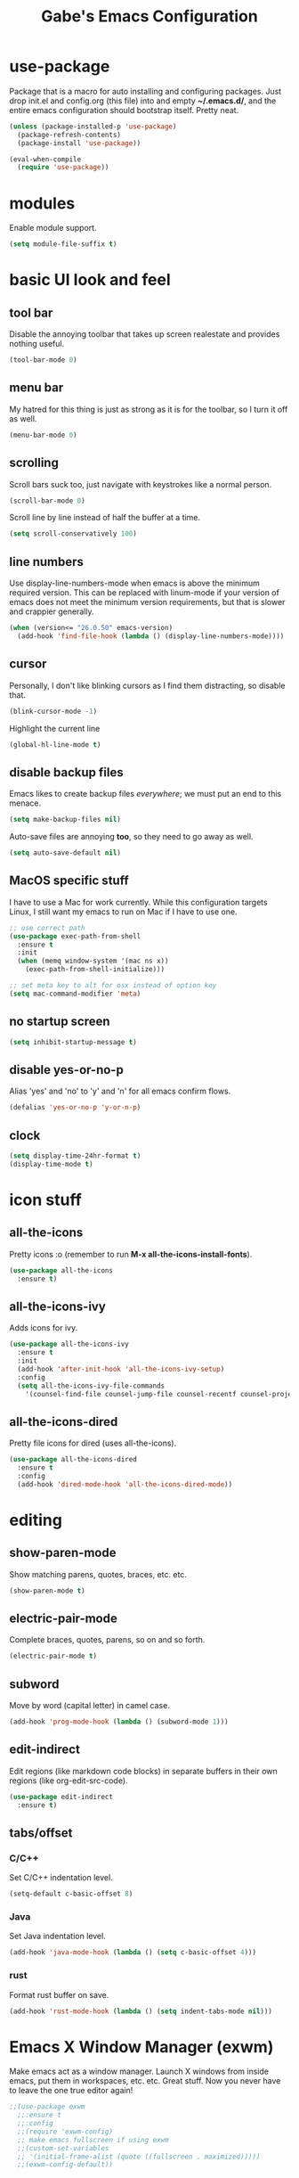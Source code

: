 #+STARTUP: overview
#+TITLE: Gabe's Emacs Configuration
#+CREATOR: Gabriel Pinkard
* use-package
Package that is a macro for auto installing and configuring packages. Just drop init.el and
config.org (this file) into and empty *~/.emacs.d/*, and the entire emacs configuration should 
bootstrap itself. Pretty neat.
#+BEGIN_SRC emacs-lisp
  (unless (package-installed-p 'use-package)
    (package-refresh-contents)
    (package-install 'use-package))

  (eval-when-compile
    (require 'use-package))
#+END_SRC
* modules
Enable module support.
#+BEGIN_SRC emacs-lisp
  (setq module-file-suffix t)
#+END_SRC
* basic UI look and feel
** tool bar
Disable the annoying toolbar that takes up screen realestate and provides nothing useful.
#+BEGIN_SRC emacs-lisp
  (tool-bar-mode 0)
#+END_SRC
** menu bar
My hatred for this thing is just as strong as it is for the toolbar, so I turn it off as well.
#+BEGIN_SRC emacs-lisp
  (menu-bar-mode 0)
#+END_SRC
** scrolling
Scroll bars suck too, just navigate with keystrokes like a normal person.
#+BEGIN_SRC emacs-lisp
  (scroll-bar-mode 0)
#+END_SRC
Scroll line by line instead of half the buffer at a time.
#+BEGIN_SRC emacs-lisp
  (setq scroll-conservatively 100)
#+END_SRC
** line numbers
Use display-line-numbers-mode when emacs is above the minimum required version. This can be replaced
with linum-mode if your version of emacs does not meet the minimum version requirements, but that
is slower and crappier generally.
#+BEGIN_SRC emacs-lisp
  (when (version<= "26.0.50" emacs-version)
    (add-hook 'find-file-hook (lambda () (display-line-numbers-mode))))
#+END_SRC
** cursor
Personally, I don't like blinking cursors as I find them distracting, so disable that.
#+BEGIN_SRC emacs-lisp
  (blink-cursor-mode -1)
#+END_SRC
Highlight the current line
#+BEGIN_SRC emacs-lisp
  (global-hl-line-mode t)
#+END_SRC
** disable backup files
Emacs likes to create backup files /everywhere/; we must put an end to this menace.
#+BEGIN_SRC emacs-lisp
  (setq make-backup-files nil)
#+END_SRC
Auto-save files are annoying *too*, so they need to go away as well.
#+BEGIN_SRC emacs-lisp
  (setq auto-save-default nil)
#+END_SRC
** MacOS specific stuff
 I have to use a Mac for work currently. While this configuration targets Linux, I still want my emacs 
 to run on Mac if I have to use one.
 #+BEGIN_SRC emacs-lisp
   ;; use correct path
   (use-package exec-path-from-shell
     :ensure t
     :init
     (when (memq window-system '(mac ns x))
       (exec-path-from-shell-initialize)))

   ;; set meta key to alt for osx instead of option key
   (setq mac-command-modifier 'meta)
 #+END_SRC
** no startup screen
#+BEGIN_SRC emacs-lisp
  (setq inhibit-startup-message t)
#+END_SRC
** disable yes-or-no-p
Alias 'yes' and 'no' to 'y' and 'n' for all emacs confirm flows.
#+BEGIN_SRC emacs-lisp
  (defalias 'yes-or-no-p 'y-or-n-p)
#+END_SRC
** clock
#+BEGIN_SRC emacs-lisp
  (setq display-time-24hr-format t)
  (display-time-mode t)
#+END_SRC
* icon stuff
** all-the-icons
Pretty icons :o (remember to run *M-x all-the-icons-install-fonts*).
#+BEGIN_SRC emacs-lisp
  (use-package all-the-icons
    :ensure t)
#+END_SRC
** all-the-icons-ivy
Adds icons for ivy.
#+BEGIN_SRC emacs-lisp
  (use-package all-the-icons-ivy
    :ensure t
    :init
    (add-hook 'after-init-hook 'all-the-icons-ivy-setup)
    :config
    (setq all-the-icons-ivy-file-commands
	  '(counsel-find-file counsel-jump-file counsel-recentf counsel-projectile-find-file counsel-projectil-find-dir)))
#+END_SRC
** all-the-icons-dired
Pretty file icons for dired (uses all-the-icons).
#+BEGIN_SRC emacs-lisp
  (use-package all-the-icons-dired
    :ensure t
    :config
    (add-hook 'dired-mode-hook 'all-the-icons-dired-mode))
#+END_SRC
* editing
** show-paren-mode
Show matching parens, quotes, braces, etc. etc.
#+BEGIN_SRC emacs-lisp
  (show-paren-mode t)
#+END_SRC
** electric-pair-mode
Complete braces, quotes, parens, so on and so forth.
#+BEGIN_SRC emacs-lisp
  (electric-pair-mode t)
#+END_SRC
** subword
Move by word (capital letter) in camel case.
#+BEGIN_SRC emacs-lisp
  (add-hook 'prog-mode-hook (lambda () (subword-mode 1)))
#+END_SRC
** edit-indirect
Edit regions (like markdown code blocks) in separate buffers in their own
regions (like org-edit-src-code).
#+BEGIN_SRC emacs-lisp
  (use-package edit-indirect
    :ensure t)
#+END_SRC
** tabs/offset
*** C/C++
Set C/C++ indentation level.
#+BEGIN_SRC emacs-lisp
  (setq-default c-basic-offset 8)
#+END_SRC
*** Java
Set Java indentation level.
#+BEGIN_SRC emacs-lisp
  (add-hook 'java-mode-hook (lambda () (setq c-basic-offset 4)))
#+END_SRC
*** rust
Format rust buffer on save.
#+BEGIN_SRC emacs-lisp
  (add-hook 'rust-mode-hook (lambda () (setq indent-tabs-mode nil)))
#+END_SRC
* Emacs X Window Manager (exwm)
Make emacs act as a window manager. Launch X windows from inside emacs, put them in workspaces, etc. etc.
Great stuff. Now you never have to leave the one true editor again!
#+BEGIN_SRC emacs-lisp
  ;;(use-package exwm
    ;;:ensure t
    ;;:config
    ;;(require 'exwm-config)
    ;; make emacs fullscreen if using exwm 
    ;;(custom-set-variables
    ;; '(initial-frame-alist (quote ((fullscreen . maximized)))))
    ;;(exwm-config-default))
#+END_SRC
* ivy, swiper, and counsel
** ivy
Completion framework for emacs (replaces something like ido), put lists in neat minibuffer.
#+BEGIN_SRC emacs-lisp
  (use-package ivy
    :ensure t
    :init
    (ivy-mode 1)
    (setq ivy-use-virtual-buffers t)
    (setq enable-recursive-minibuffers t)
    ;;(setq ivy-height 15)
    (setq ivy-count-format "[%d of %d] "))
#+END_SRC
** swiper
Acts as an isearch replacement for ivy, puts things in a ivy buffer, shows complete line of search hit 
for context. Doing a search in a file in any other text editor/IDE will now feel awful after using swiper.
#+BEGIN_SRC emacs-lisp
  (use-package swiper
    :ensure t
    :bind
    ("C-s" . swiper))
#+END_SRC
** counsel
Replace emacs commands w/ improved versions that work well with ivy, i.e. find-file -> counsel-find-file.
#+BEGIN_SRC emacs-lisp
  (use-package counsel
    :ensure t
    :bind
    ("M-x" . counsel-M-x)
    ("C-x C-f" . counsel-find-file)
    ("C-c f" . counsel-fzf)
    ("C-h f" . counsel-describe-function)
    ("C-h v" . counsel-describe-variable)
    ("C-x d" . counsel-dired)
    ("C-h b" . counsel-descbinds)
    ("C-c i" . counsel-imenu)
    ("C-x b" . counsel-switch-buffer))
#+END_SRC
* color theme and faces
** color theme
Color scheme.
#+BEGIN_SRC emacs-lisp
  (use-package weyland-yutani-theme
    :ensure t)
#+END_SRC
Load theme
#+BEGIN_SRC emacs-lisp
  (load-theme 'weyland-yutani t)
#+END_SRC
Make line number portion of buffer use screen realistate conservatively.
#+BEGIN_SRC emacs-lisp
  (setq display-line-numbers-width-start t)
#+END_SRC
** faces
#+BEGIN_SRC emacs-lisp
  (set-face-attribute 'default nil :font "Iosevka" :height 170 :weight 'normal :width 'normal)
  (set-face-attribute 'fixed-pitch nil :font "Iosevka" :height 170 :weight 'normal :width 'normal)
  (set-face-attribute 'fixed-pitch-serif nil :font "Iosevka" :height 170 :weight 'normal :width 'normal)
#+END_SRC
* dmenu
dmenu for emacs, use it to launch programs (usually graphical ones) for exwm.
#+BEGIN_SRC emacs-lisp
  (use-package dmenu
    :ensure t
    :bind
    ("s-SPC" . 'dmenu))
#+END_SRC
* avy
Go to a specific char in a buffer. Useful for jumping around to awkward places in a file. I just bound
it to M-s (forward through history), since I can trivially achieve the effect of that command w/ avy,
and more.
#+BEGIN_SRC emacs-lisp
  (use-package avy
    :ensure t
    :bind
    ("M-s" . avy-goto-char))
#+END_SRC
* dired stuff
Packages and configs for dired.
** dired-collapse
Render sub-dir/file in directories w/ only one entry (i.e. a directory which has only another directory
inside of it).
#+BEGIN_SRC emacs-lisp
  (use-package dired-collapse
    :ensure t
    :init
    (add-hook 'dired-mode-hook (lambda () (dired-collapse-mode)))
    :config
    (setq dired-collapse-remote t))
#+END_SRC
** auto-revert
Automatically refresh dired buffer on file change.
#+BEGIN_SRC emacs-lisp
  (add-hook 'dired-mode-hook 'auto-revert-mode)
  (setq auto-revert-verbose nil)
#+END_SRC
** truncate
Turn off truncating for dired buffers.
#+BEGIN_SRC emacs-lisp
  (add-hook 'dired-mode-hook 'toggle-truncate-lines 0)
#+END_SRC
* company
Auto completion framework for programming, currently enabled globally.
#+BEGIN_SRC emacs-lisp
  (use-package company
    :ensure t
    :init
    (add-hook 'after-init-hook 'global-company-mode))
#+END_SRC
* flycheck
Linter for various programming languages.
#+BEGIN_SRC emacs-lisp
  (use-package flycheck
    :ensure t
    :config
    (add-hook 'prog-mode-hook (lambda () (flycheck-mode 1))))
#+END_SRC
* modeline (telephone-line)
Pretty modeline (like powerline for vim).
#+BEGIN_SRC emacs-lisp
  (use-package telephone-line
    :ensure t
    :config
    ;; faces
    (defface t-line-red '((t (:foreground "#a9b7ca" :background "#d2344c"))) "")
    (defface t-line-green '((t (:foreground "#a9b7ca" :background "#7c73cc"))) "")

    (setq telephone-line-faces
	'((red . (t-line-red . t-line-red))
	  (green . (t-line-green . t-line-green))
	  (accent . (telephone-line-accent-active . telephone-line-accent-inactive))
	  (nil . (mode-line . mode-line-inactive))))
    ;; separators
    (setq telephone-line-primary-left-separator 'telephone-line-cubed-left
	telephone-line-secondary-left-separator 'telephone-line-cubed-hollow-left
	telephone-line-primary-right-separator 'telephone-line-cubed-right
	telephone-line-secondary-right-separator 'telephone-line-cubed-hollow-right)

    ;; segments
    (setq telephone-line-lhs
	  '((red . (telephone-line-buffer-segment))
	    (green . (telephone-line-airline-position-segment))
	    (nil   . (telephone-line-vc-segment
		      telephone-line-projectile-segment))))
    (setq telephone-line-rhs
	  '((nil    . (telephone-line-misc-info-segment))
	    (green . (telephone-line-major-mode-segment))
	    (red   . (telephone-line-minor-mode-segment))))
    (setq telephone-line-height 22)
    (telephone-line-mode 1))

#+END_SRC
* which-key
Perhaps one of the most awesome emacs packages out there, which key shows completions for keys chords
in a mini buffer at the bottom of the screen. Super useful for learning new emacs commands/bindings.
#+BEGIN_SRC emacs-lisp
  (use-package which-key
    :ensure t
    :init
    (which-key-mode))
#+END_SRC
* dashboard
Homescreen that is the first buffer I see when I start an emacs session. Holds recent files, projects,
bookmarks, etc. etc.
#+BEGIN_SRC emacs-lisp
  (use-package dashboard
    :ensure t
    :config
    (dashboard-setup-startup-hook)
    (setq dashboard-banner-logo-title "Welcome To Gabe's Editor Macros!")
    (setq dashboard-items '((recents . 5)
			    (projects . 5)))
    (setq dashboard-set-navigator t)
    (setq dashboard-set-heading-icons t)
    (setq dashboard-set-file-icons t)
    (setq dashboard-startup-banner "~/.emacs.d/assets/grape.png"))
#+END_SRC
* switch-window
Provides letter overlay when switching windows. Instead of mashing C-x o ten times to get to
the window you are interested in, just do C-x o [letter] and /magically/ arrive in your desired
window.
#+BEGIN_SRC emacs-lisp
  (use-package switch-window
    :ensure t
    :config
    (setq switch-window-input-style 'minibuffer)
    (setq switch-window-increase 4)
    (setq switch-window-threshold 2)
    (setq switch-window-shortcut-style 'qwerty)
    (setq switch-window-qwerty-shortcuts
	  '("a" "s" "d" "f" "g" "h" "j" "k" "l"))
    :bind
    ([remap other-window] . switch-window))
#+END_SRC
* magit
Magit is a very powerful git porcelain.
#+BEGIN_SRC emacs-lisp
  (use-package magit
    :ensure t
    :bind
    ("C-c g" . magit-status))
#+END_SRC
* ELFEED
Feed reader, better than GNUS or other alternatives that ship with vanilla emacs. No arcane
knowlege required, sane defaults.
#+BEGIN_SRC emacs-lisp
  (use-package elfeed
    :ensure t
    :bind
    ("C-c w" . elfeed)
    :config
    (setq elfeed-use-curl t)
    (setq elfeed-db-directory "~/.emacs.d/elfeed")
    (setq elfeed-search-filter "@3-months-ago +unread")
    (setq elfeed-show-truncate-long-urls t)
    (setq elfeed-feeds
	  '(("https://xkcd.com/atom.xml" comics)
	    ("https://www.smbc-comics.com/comic/rss" comics)
	    ("https://planet.emacslife.com/atom.xml" emacs)
	    ("https://static.fsf.org/fsforg/rss/blogs.xml" fsf)
	    ("https://static.fsf.org/fsforg/rss/news.xml" fsf)
	    ("https://protesilaos.com/news.xml" prot news)
	    ("https://protesilaos.com/politics.xml" prot politics)
	    ("https://protesilaos.com/codelog.xml" prot emacs code)
	    ("https://www.phoronix.com/rss.php" linux news)
	    ("https://www.archlinux.org/feeds/news/" linux arch)
	    ("https://www.linuxfoundation.org/feed/" linux))))
#+END_SRC
* projectile
  Projectile is a project management and navigation tool. Really useful when you are
working on multiple projects and you need to find files quickly.
#+BEGIN_SRC emacs-lisp
  (use-package projectile
    :ensure t
    :config
    (projectile-mode 0)
    (setq projectile-project-search-path ' ("~/Jupiter" "~/go/src/jupiterintel.com/" "~/dotfiles"))
    :bind
    ("C-c p" . 'projectile-command-map))
#+END_SRC
Ivy (counsel) integration with projectile.
#+BEGIN_SRC emacs-lisp
  (use-package counsel-projectile
    :ensure t
    :config
    (counsel-projectile-mode 1))
#+END_SRC
* terminal
** vterm
vterm is an alternative to ansi-term or term, written using a C lib called
libvterm. It is much snappier than other built in alternatives, meaning large
terminal outputs do not lag/act strange.
#+BEGIN_SRC emacs-lisp
  (use-package vterm
    :ensure t
    :bind
    ("C-x <return>" . 'vterm))
#+END_SRC
** ansi-term
Now I use vterm, which uses a C library instead of elisp. This makes it much
faster than ansi-term or other emacs alternatives. However, I decided to keep
my old ansi-term configs around just in case.
#+BEGIN_SRC emacs-lisp
  (defvar term-shell "/bin/zsh")
  (defadvice ansi-term (before force-zsh)
    (interactive (list term-shell)))
  (ad-activate 'ansi-term)
#+END_SRC
Global keybinding to open a terminal in the current buffer.
#+BEGIN_SRC emacs-lisp
  ;;(global-set-key (kbd "C-x <return>") 'ansi-term)
#+END_SRC
* highlight-symbol
Highlight uses of a variable under cursor.
#+BEGIN_SRC emacs-lisp
  (use-package highlight-symbol
    :ensure t
    :init
    (add-hook 'prog-mode-hook #'highlight-symbol-mode))
#+END_SRC
* browser
When I follow a link in emacs, have it open the link in eww instead of whatever the default
browswer for my os is. Mostly, this is for following RSS links in elfeed.
#+BEGIN_SRC emacs-lisp
  (setq browse-url-browser-function 'eww-browse-url)
#+END_SRC
* symon
Package that prints system stats in the modeline.
#+BEGIN_SRC emacs-lisp
  (use-package symon
    :ensure t
    :bind
    ("C-c o" . symon-mode)
    :config
    (setq symon-refresh-rate 2)
    (setq symon-delay 1))
#+END_SRC
* shell-pop
Pop open a shell in a minibuffer. Really useful if you need to run a quick command and don't
want to waste time switching to a terminal buffer.
#+BEGIN_SRC emacs-lisp
  (use-package shell-pop
    :ensure t
    :config
    (setq shell-pop-shell-type "/bin/zsh")
    ;;(setq shell-pop-shell-type "vterm")
    (setq shell-pop-window-height 40)
    :bind (("C-;" . shell-pop)))
#+END_SRC
* rainbow-mode
Package that sets background of hex color codes the the color they represent.
#+BEGIN_SRC emacs-lisp
  (use-package rainbow-mode
    :ensure t
    :init
    (add-hook 'prog-mode-hook (lambda () (rainbow-mode))))
#+END_SRC
* rainbow-delimiters
Highlight corresponding brackets, parens, etc. with matching colors.
#+BEGIN_SRC emacs-lisp
  (use-package rainbow-delimiters
    :ensure t
    :config
    (add-hook 'prog-mode-hook (lambda () (rainbow-delimiters-mode))))
#+END_SRC
* popup-kill-ring
Popup menu for kill history.
#+BEGIN_SRC emacs-lisp
  (use-package popup-kill-ring
    :ensure t
    :bind ("M-y" . popup-kill-ring))
#+END_SRC
* sudo-edit
Edit files as super user.
#+BEGIN_SRC emacs-lisp
  (use-package sudo-edit
    :ensure t
    :bind ("C-c s" . sudo-edit))
#+END_SRC
* language specific
Language specific packages, modes, and configurations
** go
#+BEGIN_SRC emacs-lisp
  (use-package go-mode
    :ensure t)

  ;; format buffer using gofmt on buffer save
  (add-hook 'go-mode-hook
	    (lambda () (add-hook 'before-save-hook 'gofmt-before-save)))
#+END_SRC
** python
#+BEGIN_SRC emacs-lisp
  (use-package python-mode
    :ensure t)

  (setq flycheck-python-flake8-executable "python3")
  (setq flycheck-python-pycompile-executable "python3")
  (setq flycheck-python-pylint-executable "python3")
#+END_SRC
** lua
#+BEGIN_SRC emacs-lisp
  (use-package lua-mode
    :ensure t)
#+END_SRC
** rust
#+BEGIN_SRC emacs-lisp
  (use-package rust-mode
    :ensure t)

  (use-package cargo
    :ensure t)

  ;; run rustfmt when buffer is saved
  (setq rust-format-on-save t)
#+END_SRC
** scala
#+BEGIN_SRC emacs-lisp
  (use-package scala-mode
    :ensure t)
#+END_SRC
** crystal
#+BEGIN_SRC emacs-lisp
  (use-package crystal-mode
    :ensure t)
#+END_SRC
** graphql
#+BEGIN_SRC emacs-lisp
  (use-package graphql-mode
    :ensure t)
#+END_SRC
** yaml
#+BEGIN_SRC emacs-lisp
  (use-package yaml-mode
    :ensure t)
#+END_SRC
** markdown
#+BEGIN_SRC emacs-lisp
  (use-package markdown-mode
    :ensure t)
#+END_SRC
** docker
#+BEGIN_SRC emacs-lisp
  (use-package dockerfile-mode
    :ensure t)
#+END_SRC
** json
#+BEGIN_SRC emacs-lisp
  (use-package json-mode
    :ensure t)
#+END_SRC
** csv
#+BEGIN_SRC emacs-lisp
  (use-package csv-mode
    :ensure t)
#+END_SRC
** toml
#+BEGIN_SRC emacs-lisp
  (use-package toml-mode
    :ensure t)
#+END_SRC
* buffers
Enable ibuffer (why isn't this the default anyway?).
#+BEGIN_SRC emacs-lisp
  (global-set-key (kbd "C-x C-b") 'ibuffer)
  ;; add hook to enable auto-revert-mode in ibuffer
  (add-hook 'ibuffer-mode-hook 'auto-revert-mode)
  (setq auto-revert-verbose nil)
#+END_SRC
No annoying confirmation messages when killing a buffer in ibuffer
#+BEGIN_SRC emacs-lisp
  (setq ibuffer-expert t)
#+END_SRC
* org stuff
** org configurations
Make editing source code in src blocks edit in current window
#+BEGIN_SRC emacs-lisp
  ;;(setq org-src-window-setup 'current-window)
#+END_SRC
Custom snipit <el + TAB will create an elisp source block
#+BEGIN_SRC emacs-lisp
  (add-to-list 'org-structure-template-alist
	       '("el" "#+BEGIN_SRC emacs-lisp\n?\n#+END_SRC"))
#+END_SRC 
** hide emphasis markers
Hide emphasis markers (i.e. / * _) for italics, bold, etc.
#+BEGIN_SRC emacs-lisp
  (setq org-hide-emphasis-markers t)
#+END_SRC
** org bullets
Icons for bullets in org mode.
#+BEGIN_SRC emacs-lisp
  (use-package org-bullets
    :ensure t
    :config
    (add-hook 'org-mode-hook (lambda () (org-bullets-mode))))
#+END_SRC
* my functions
** open-config
Function that opens this config file, bound to *C-c e*.
#+BEGIN_SRC emacs-lisp
  (defun open-config ()
    (interactive)
    (find-file "~/.emacs.d/config.org"))
  (global-set-key (kbd "C-c e") 'open-config)
#+END_SRC
** reload-config
Function that reloads this configuration file. Use this to apply configuration changes to current
emacs session after making some changes. Bound to *C-c r*.
#+BEGIN_SRC emacs-lisp
  (defun reload-config ()
    (interactive)
    (org-babel-load-file (expand-file-name "~/.emacs.d/config.org")))
  (global-set-key (kbd "C-c r") 'reload-config)
#+END_SRC
** split-and-follow functions
Instead of staying in current window after a split, put cursor in the new window.
#+BEGIN_SRC emacs-lisp
  ;; horizontal split
  (defun split-horizontally-and-follow ()
    (interactive)
    (split-window-below)
    (balance-windows)
    (other-window 1))
  (global-set-key (kbd "C-x 2") 'split-horizontally-and-follow)

  ;; vertical split
  (defun split-vertically-and-follow ()
    (interactive)
    (split-window-right)
    (balance-windows)
    (other-window 1))
  (global-set-key (kbd "C-x 3") 'split-vertically-and-follow)
#+END_SRC
** create-new-scratch-buffer
Creates a new scratch buffer to evaluate elisp. Bound to *C-c T*.
#+BEGIN_SRC emacs-lisp
  (defun create-new-scratch-buffer ()
    (interactive)
    (switch-to-buffer (get-buffer-create "*scratch*"))
    (lisp-interaction-mode))
  (global-set-key (kbd "C-c T") 'create-new-scratch-buffer)
#+END_SRC
* random custom keybindings
Random keybindings that call built in emacs functions
#+BEGIN_SRC emacs-lisp
  ;; open package menu
  (global-set-key (kbd "C-c P") 'package-list-packages)

  ;; customize group
  (global-set-key (kbd "C-c c") 'customize-group)
#+END_SRC

